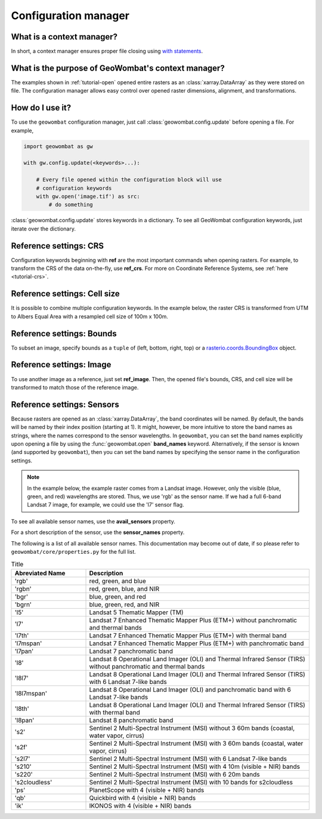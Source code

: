 .. _tutorial-config:

Configuration manager
=====================

What is a context manager?
--------------------------

In short, a context manager ensures proper file closing using `with statements <https://docs.python.org/2.5/whatsnew/pep-343.html>`_.

What is the purpose of GeoWombat's context manager?
---------------------------------------------------

The examples shown in :ref:`tutorial-open` opened entire rasters as an :class:`xarray.DataArray` as they were stored on file.
The configuration manager allows easy control over opened raster dimensions, alignment, and transformations.

How do I use it?
----------------

To use the ``geowombat`` configuration manager, just call :class:`geowombat.config.update` before opening a file. For example,

.. code:: python

    import geowombat as gw

    with gw.config.update(<keywords>...):

        # Every file opened within the configuration block will use
        # configuration keywords
        with gw.open('image.tif') as src:
            # do something

:class:`geowombat.config.update` stores keywords in a dictionary. To see all GeoWombat configuration keywords, just
iterate over the dictionary.

.. ipython:: python

    import geowombat as gw
    from geowombat.data import l8_224078_20200518

    # Using the manager without keywords will set defaults
    with gw.config.update():
        with gw.open(l8_224078_20200518) as src:
            for k, v in src.gw.config.items():
                print('Keyword:', k.ljust(15), 'Value:', v)

Reference settings: CRS
-----------------------

Configuration keywords beginning with **ref** are the most important commands when opening rasters. For example,
to transform the CRS of the data on-the-fly, use **ref_crs**. For more on Coordinate Reference Systems, see :ref:`here <tutorial-crs>`.

.. ipython:: python

    import geowombat as gw
    from geowombat.data import l8_224078_20200518

    proj4 = "+proj=aea +lat_1=-5 +lat_2=-42 +lat_0=-32 +lon_0=-60 +x_0=0 +y_0=0 +ellps=aust_SA +units=m +no_defs "

    # Without the manager
    with gw.open(l8_224078_20200518) as src:
        print(src.crs)

    # With the manager
    with gw.config.update(ref_crs=proj4):
        with gw.open(l8_224078_20200518) as src:
            print(src.crs)

Reference settings: Cell size
-----------------------------

It is possible to combine multiple configuration keywords. In the example below, the raster CRS is transformed from
UTM to Albers Equal Area with a resampled cell size of 100m x 100m.

.. ipython:: python

    import geowombat as gw
    from geowombat.data import l8_224078_20200518

    # Without the manager
    with gw.open(l8_224078_20200518) as src:
        print(src.gw.celly, src.gw.cellx)

    # With the manager
    with gw.config.update(ref_crs=proj4, ref_res=(100, 100)):
        with gw.open(l8_224078_20200518) as src:
            print(src.gw.celly, src.gw.cellx)

Reference settings: Bounds
--------------------------

To subset an image, specify bounds as a ``tuple`` of (left, bottom, right, top) or a
`rasterio.coords.BoundingBox <https://rasterio.readthedocs.io/en/stable/api/rasterio.coords.html#rasterio.coords.BoundingBox>`_ object.

.. ipython:: python

    import geowombat as gw
    from geowombat.data import l8_224078_20200518
    from rasterio.coords import BoundingBox

    bounds = BoundingBox(left=724634.17, bottom=-2806501.39, right=737655.48, top=-2796221.42)

    # or
    # bounds = (724634.17, -2806501.39, 737655.48, -2796221.42)

    # Without the manager
    with gw.open(l8_224078_20200518) as src:
        print(src.gw.bounds)

    # With the manager
    with gw.config.update(ref_bounds=bounds):
        with gw.open(l8_224078_20200518) as src:
            print(src.gw.bounds)

Reference settings: Image
-------------------------

To use another image as a reference, just set **ref_image**. Then, the opened file's bounds, CRS, and cell size
will be transformed to match those of the reference image.

.. ipython:: python

    import geowombat as gw
    from geowombat.data import l8_224078_20200518, l8_224077_20200518_B2

    # Without the manager
    with gw.open(l8_224078_20200518) as src:
        print(src.gw.bounds)

    with gw.open(l8_224077_20200518_B2) as src:
        print(src.gw.bounds)

    # With the manager
    with gw.config.update(ref_image=l8_224077_20200518_B2):
        with gw.open(l8_224078_20200518) as src:
            print(src.gw.bounds)

Reference settings: Sensors
---------------------------

Because rasters are opened as an :class:`xarray.DataArray`, the band coordinates will be named. By default, the bands
will be named by their index position (starting at 1). It might, however, be more intuitive to store
the band names as strings, where the names correspond to the sensor wavelengths. In ``geowombat``, you
can set the band names explicitly upon opening a file by using the :func:`geowombat.open` **band_names**
keyword. Alternatively, if the sensor is known (and supported by ``geowombat``), then you can set the band
names by specifying the sensor name in the configuration settings.

.. note::

    In the example below, the example raster comes from a Landsat image. However, only the visible
    (blue, green, and red) wavelengths are stored. Thus, we use 'rgb' as the sensor name. If we had
    a full 6-band Landsat 7 image, for example, we could use the 'l7' sensor flag.

.. ipython:: python

    import geowombat as gw
    from geowombat.data import l8_224078_20200518

    # Without the manager
    with gw.open(l8_224078_20200518) as src:
        print(src.band)

    # With the manager
    with gw.config.update(sensor='bgr'):
        with gw.open(l8_224078_20200518) as src:
            print(src.band)

To see all available sensor names, use the **avail_sensors** property.

.. ipython:: python

    with gw.open(l8_224078_20200518) as src:
        for sensor_name in src.gw.avail_sensors:
            print(sensor_name)

For a short description of the sensor, use the **sensor_names** property.

.. ipython:: python

    with gw.open(l8_224078_20200518) as src:
        for sensor_name, description in src.gw.sensor_names.items():
            print('{}: {}'.format(sensor_name.ljust(15), description))

The following is a list of all available sensor names. This documentation may become out of date, if so please
refer to ``geowombat/core/properties.py`` for the full list.

.. list-table:: Title
   :widths: 25 75
   :header-rows: 1

   * - Abreviated Name
     - Description

   * - 'rgb'
     - red, green, and blue

   * - 'rgbn'
     - red, green, blue, and NIR

   * - 'bgr'
     - blue, green, and red

   * - 'bgrn'
     - blue, green, red, and NIR

   * - 'l5'
     - Landsat 5 Thematic Mapper (TM)

   * - 'l7'
     - Landsat 7 Enhanced Thematic Mapper Plus (ETM+) without panchromatic and thermal bands

   * - 'l7th'
     - Landsat 7 Enhanced Thematic Mapper Plus (ETM+) with thermal band

   * - 'l7mspan'
     - Landsat 7 Enhanced Thematic Mapper Plus (ETM+) with panchromatic band

   * - 'l7pan'
     - Landsat 7 panchromatic band

   * - 'l8'
     - Landsat 8 Operational Land Imager (OLI) and Thermal Infrared Sensor (TIRS) without panchromatic and thermal bands

   * - 'l8l7'
     - Landsat 8 Operational Land Imager (OLI) and Thermal Infrared Sensor (TIRS) with 6 Landsat 7-like bands

   * - 'l8l7mspan'
     - Landsat 8 Operational Land Imager (OLI) and panchromatic band with 6 Landsat 7-like bands

   * - 'l8th'
     - Landsat 8 Operational Land Imager (OLI) and Thermal Infrared Sensor (TIRS) with thermal band

   * - 'l8pan'
     - Landsat 8 panchromatic band

   * - 's2'
     - Sentinel 2 Multi-Spectral Instrument (MSI) without 3 60m bands (coastal, water vapor, cirrus)

   * - 's2f'
     - Sentinel 2 Multi-Spectral Instrument (MSI) with 3 60m bands (coastal, water vapor, cirrus)

   * - 's2l7'
     - Sentinel 2 Multi-Spectral Instrument (MSI) with 6 Landsat 7-like bands

   * - 's210'
     - Sentinel 2 Multi-Spectral Instrument (MSI) with 4 10m (visible + NIR) bands

   * - 's220'
     - Sentinel 2 Multi-Spectral Instrument (MSI) with 6 20m bands

   * - 's2cloudless'
     - Sentinel 2 Multi-Spectral Instrument (MSI) with 10 bands for s2cloudless

   * - 'ps'
     - PlanetScope with 4 (visible + NIR) bands

   * - 'qb'
     - Quickbird with 4 (visible + NIR) bands

   * - 'ik'
     - IKONOS with 4 (visible + NIR) bands

